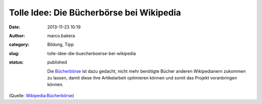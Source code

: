 Tolle Idee: Die Bücherbörse bei Wikipedia
#########################################
:date: 2013-11-23 10:19
:author: marco.bakera
:category: Bildung, Tipp
:slug: tolle-idee-die-buecherboerse-bei-wikipedia
:status: published

    Die
    `Bücherbörse <https://de.wikipedia.org/wiki/Wikipedia:B%C3%BCcherb%C3%B6rse>`__ ist
    dazu gedacht, nicht mehr benötigte Bücher anderen Wikipedianern
    zukommen zu lassen, damit diese ihre Artikelarbeit optimieren können
    und somit das Projekt voranbringen können.

(Quelle:
`Wikipedia:Bücherbörse <https://de.wikipedia.org/wiki/Wikipedia:B%C3%BCcherb%C3%B6rse>`__)
